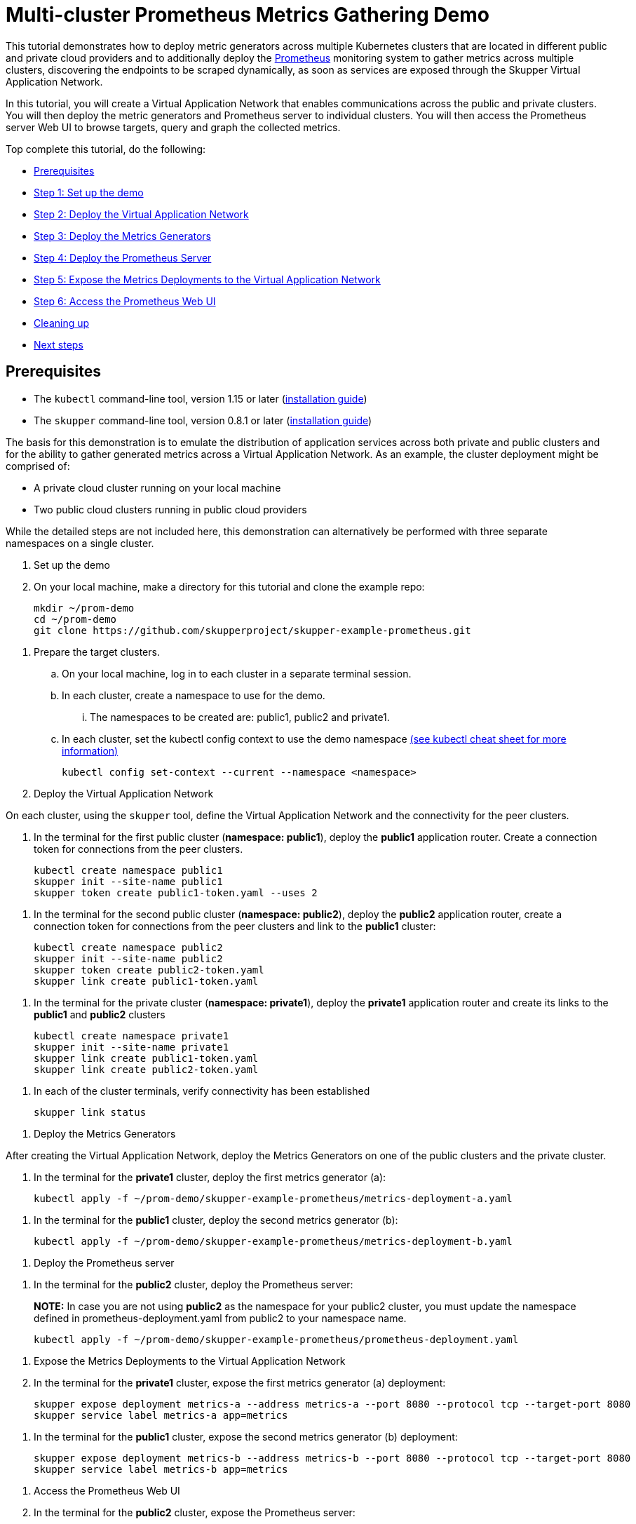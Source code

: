 = Multi-cluster Prometheus Metrics Gathering Demo

This tutorial demonstrates how to deploy metric generators across multiple Kubernetes clusters that are located in different public and private cloud providers and to additionally deploy the https://prometheus.io[Prometheus] monitoring system to gather metrics across multiple clusters, discovering the endpoints to be scraped dynamically, as soon as services are exposed through the Skupper Virtual Application Network.

In this tutorial, you will create a Virtual Application Network that enables communications across the public and private clusters.
You will then deploy the metric generators and Prometheus server to individual clusters.
You will then access the Prometheus server Web UI to browse targets, query and graph the collected metrics.

Top complete this tutorial, do the following:

* <<prerequisites,Prerequisites>>
* <<step-1-set-up-the-demo,Step 1: Set up the demo>>
* <<step-2-deploy-the-virtual-application-network,Step 2: Deploy the Virtual Application Network>>
* <<step-3-deploy-the-metrics-generators,Step 3: Deploy the Metrics Generators>>
* <<step-4-deploy-the-prometheus-server,Step 4: Deploy the Prometheus Server>>
* <<step-5-expose-the-metrics-deployments-to-the-virtual-application-network,Step 5: Expose the Metrics Deployments to the Virtual Application Network>>
* <<step-6-access-the-prometheus-web-ui,Step 6: Access the Prometheus Web UI>>
* <<cleaning-up,Cleaning up>>
* <<next-steps,Next steps>>

== Prerequisites

* The `kubectl` command-line tool, version 1.15 or later (https://kubernetes.io/docs/tasks/tools/install-kubectl/[installation guide])
* The `skupper` command-line tool, version 0.8.1 or later (https://skupper.io/start/index.html#step-1-install-the-skupper-command-line-tool-in-your-environment[installation guide])

The basis for this demonstration is to emulate the distribution of application services across both private and public clusters and for the ability to gather generated metrics across a Virtual Application Network.
As an example, the cluster deployment might be comprised of:

* A private cloud cluster running on your local machine
* Two public cloud clusters running in public cloud providers

While the detailed steps are not included here, this demonstration can alternatively be performed with three separate namespaces on a single cluster.

. Set up the demo
+
--
--
. On your local machine, make a directory for this tutorial and clone the example repo:
+
[,bash]
----
mkdir ~/prom-demo
cd ~/prom-demo
git clone https://github.com/skupperproject/skupper-example-prometheus.git
----
--
. Prepare the target clusters.
 .. On your local machine, log in to each cluster in a separate terminal session.
 .. In each cluster, create a namespace to use for the demo.
  ... The namespaces to be created are: public1, public2 and private1.
 .. In each cluster, set the kubectl config context to use the demo namespace https://kubernetes.io/docs/reference/kubectl/cheatsheet/[(see kubectl cheat sheet for more information)]
+
[,bash]
----
kubectl config set-context --current --namespace <namespace>
----
+
. Deploy the Virtual Application Network
+
--
--
On each cluster, using the `skupper` tool, define the Virtual Application Network and the connectivity for the peer clusters.

. In the terminal for the first public cluster (*namespace: public1*), deploy the *public1* application router.
Create a connection token for connections from the peer clusters.
+
[,bash]
----
kubectl create namespace public1
skupper init --site-name public1
skupper token create public1-token.yaml --uses 2
----
--
. In the terminal for the second public cluster (*namespace: public2*), deploy the *public2* application router, create a connection token for connections from the peer clusters  and link to the *public1* cluster:
+
[,bash]
----
kubectl create namespace public2
skupper init --site-name public2
skupper token create public2-token.yaml
skupper link create public1-token.yaml
----
--
. In the terminal for the private cluster (*namespace: private1*), deploy the *private1* application router and create its links to the *public1* and *public2* clusters
+
[,bash]
----
kubectl create namespace private1
skupper init --site-name private1
skupper link create public1-token.yaml
skupper link create public2-token.yaml
----
--
. In each of the cluster terminals, verify connectivity has been established
+
[,bash]
----
skupper link status
----
--
. Deploy the Metrics Generators
+
--
--
After creating the Virtual Application Network, deploy the Metrics Generators on one of the public clusters and the private cluster.

. In the terminal for the *private1* cluster, deploy the first metrics generator (a):
+
[,bash]
----
kubectl apply -f ~/prom-demo/skupper-example-prometheus/metrics-deployment-a.yaml
----
--
. In the terminal for the *public1* cluster, deploy the second metrics generator (b):
+
[,bash]
----
kubectl apply -f ~/prom-demo/skupper-example-prometheus/metrics-deployment-b.yaml
----
--
. Deploy the Prometheus server
+
--
--
. In the terminal for the *public2* cluster, deploy the Prometheus server:
+
*NOTE:* In case you are not using *public2* as the namespace for your public2 cluster, you must update the namespace defined in prometheus-deployment.yaml from public2 to your namespace name.
+
[,bash]
----
kubectl apply -f ~/prom-demo/skupper-example-prometheus/prometheus-deployment.yaml
----
--
. Expose the Metrics Deployments to the Virtual Application Network
+
--
--
. In the terminal for the *private1* cluster, expose the first metrics generator (a) deployment:
+
[,bash]
----
skupper expose deployment metrics-a --address metrics-a --port 8080 --protocol tcp --target-port 8080
skupper service label metrics-a app=metrics
----
--
. In the terminal for the *public1* cluster, expose the second metrics generator (b) deployment:
+
[,bash]
----
skupper expose deployment metrics-b --address metrics-b --port 8080 --protocol tcp --target-port 8080
skupper service label metrics-b app=metrics
----
--
. Access the Prometheus Web UI
+
--
--
. In the terminal for the *public2* cluster, expose the Prometheus server:
+
[,bash]
----
skupper expose deployment prometheus --address prometheus --port 9090 --protocol http --target-port 9090
----
--
. In the terminal for the *private1* cluser, start a firefox browser and access the Prometheus UI
+
[,bash]
----
 /usr/bin/firefox --new-window  "http://$(kubectl get service prometheus -o=jsonpath='{.spec.clusterIP}'):9090/"
----
--
. In the Prometheus UI, navigate to _Status\->Targets_ and verify that the metric endpoints are in the _UP_ state
. In the Prometheus UI, navigate to the _Graph_ tab and insert the following expression to execute
+
[,bash]
----
avg(rate(rpc_durations_seconds_count[1m])) by (job, service)
----
--
Observe the metrics data in either the _Console_ or _Graph_ view provided in the UI.

== Cleaning Up

Restore your cluster environment by returning the resources created in the demonstration.
On each cluster, delete the demo resources and the skupper network:

. In the terminal for the *private1* cluster, delete the resources:
+
[,bash]
----
skupper unexpose deployment metrics-a
kubectl delete -f ~/prom-demo/skupper-example-prometheus/metrics-deployment-a.yaml
skupper delete
kubectl delete ns private1
----
--
. In the terminal for the *public1* cluster, delete the resources:
+
[,bash]
----
skupper unexpose deployment metrics-b
kubectl delete -f ~/prom-demo/skupper-example-prometheus/metrics-deployment-b.yaml
skupper delete
kubectl delete ns public1
----
--
. In the terminal for the *public2* cluster, delete the resources:
+
[,bash]
----
skupper unexpose deployment prometheus
kubectl delete -f ~/prom-demo/skupper-example-prometheus/prometheus-deployment.yaml
skupper delete
kubectl delete ns public2
----
--
== Next Steps

* https://skupper.io/examples/[Find more examples]
